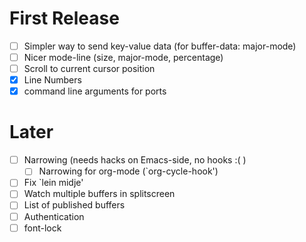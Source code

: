 * First Release
  - [ ] Simpler way to send key-value data (for buffer-data: major-mode)
  - [ ] Nicer mode-line (size, major-mode, percentage)
  - [ ] Scroll to current cursor position
  - [X] Line Numbers
  - [X] command line arguments for ports

* Later
  - [ ] Narrowing (needs hacks on Emacs-side, no hooks :( )
    - [ ] Narrowing for org-mode (`org-cycle-hook')
  - [ ] Fix `lein midje'
  - [ ] Watch multiple buffers in splitscreen
  - [ ] List of published buffers
  - [ ] Authentication
  - [ ] font-lock
